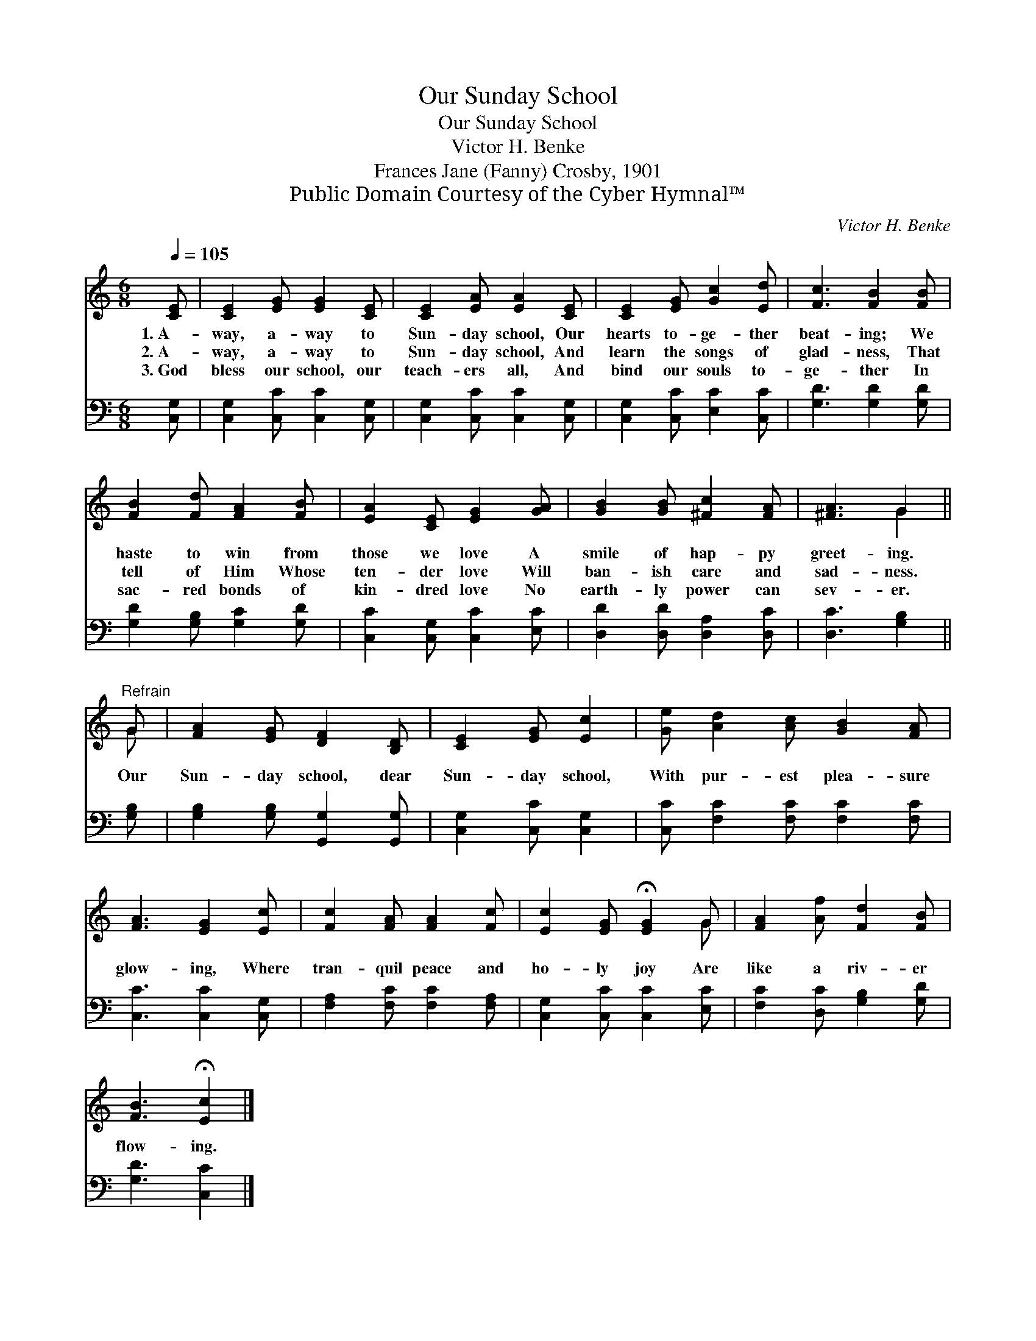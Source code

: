 X:1
T:Our Sunday School
T:Our Sunday School
T:Victor H. Benke
T:Frances Jane (Fanny) Crosby, 1901
T:Public Domain Courtesy of the Cyber Hymnal™
C:Victor H. Benke
Z:Public Domain
Z:Courtesy of the Cyber Hymnal™
%%score ( 1 2 ) 3
L:1/8
Q:1/4=105
M:6/8
K:C
V:1 treble 
V:2 treble 
V:3 bass 
V:1
 [CE] | [CE]2 [EG] [EG]2 [CE] | [CE]2 [EA] [EA]2 [CE] | [CE]2 [EG] [Gc]2 [Ed] | [Fc]3 [FB]2 [FB] | %5
w: 1.~A-|way, a- way to|Sun- day school, Our|hearts to- ge- ther|beat- ing; We|
w: 2.~A-|way, a- way to|Sun- day school, And|learn the songs of|glad- ness, That|
w: 3.~God|bless our school, our|teach- ers all, And|bind our souls to-|ge- ther In|
 [FB]2 [Fd] [FA]2 [FB] | [EA]2 [CE] [EG]2 [GA] | [GB]2 [GB] [^Fc]2 [FA] | [^FA]3 G2 || %9
w: haste to win from|those we love A|smile of hap- py|greet- ing.|
w: tell of Him Whose|ten- der love Will|ban- ish care and|sad- ness.|
w: sac- red bonds of|kin- dred love No|earth- ly power can|sev- er.|
"^Refrain" G | [FA]2 [EG] [DF]2 [B,D] | [CE]2 [EG] [Ec]2 | [Ge] [Ad]2 [Ac] [GB]2 [FA] | %13
w: ||||
w: Our|Sun- day school, dear|Sun- day school,|With pur- est plea- sure|
w: ||||
 [FA]3 [EG]2 [Ec] | [Fc]2 [FA] [FA]2 [Fc] | [Ec]2 [EG] !fermata![EG]2 G | [FA]2 [Af] [Fd]2 [FB] | %17
w: ||||
w: glow- ing, Where|tran- quil peace and|ho- ly joy Are|like a riv- er|
w: ||||
 [FB]3 !fermata![Ec]2 |] %18
w: |
w: flow- ing.|
w: |
V:2
 x | x6 | x6 | x6 | x6 | x6 | x6 | x6 | x3 G2 || G | x6 | x5 | x7 | x6 | x6 | x5 G | x6 | x5 |] %18
V:3
 [C,G,] | [C,G,]2 [C,C] [C,C]2 [C,G,] | [C,G,]2 [C,C] [C,C]2 [C,G,] | [C,G,]2 [C,C] [E,C]2 [C,C] | %4
 [G,D]3 [G,D]2 [G,D] | [G,D]2 [G,B,] [G,C]2 [G,D] | [C,C]2 [C,G,] [C,C]2 [E,C] | %7
 [D,D]2 [D,D] [D,A,]2 [D,C] | [D,C]3 [G,B,]2 || [G,B,] | [G,B,]2 [G,B,] [G,,G,]2 [G,,G,] | %11
 [C,G,]2 [C,C] [C,G,]2 | [C,C] [F,C]2 [F,C] [F,C]2 [F,C] | [C,C]3 [C,C]2 [C,G,] | %14
 [F,A,]2 [F,C] [F,C]2 [F,A,] | [C,G,]2 [C,C] [C,C]2 [E,C] | [F,C]2 [D,C] [G,B,]2 [G,D] | %17
 [G,D]3 [C,C]2 |] %18

